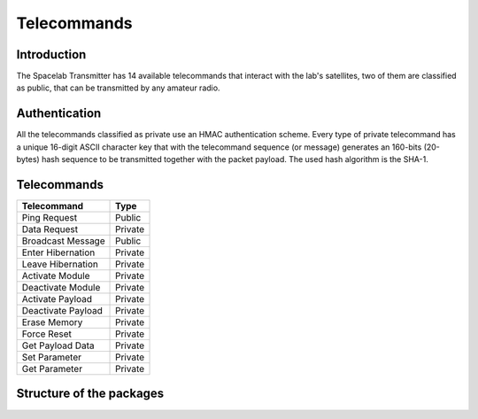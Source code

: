 ************
Telecommands
************

Introduction
============

The Spacelab Transmitter has 14 available telecommands that interact with the lab's satellites, two of them are classified as public, that can be transmitted by any amateur radio.

Authentication
==============

All the telecommands classified as private use an HMAC authentication scheme. Every
type of private telecommand has a unique 16-digit ASCII character key that with the
telecommand sequence (or message) generates an 160-bits (20-bytes) hash sequence to
be transmitted together with the packet payload. The used hash algorithm is the SHA-1.

Telecommands
============

+-------------------+------------+
| Telecommand       |    Type    |  
+===================+============+
| Ping Request      |   Public   | 
+-------------------+------------+
| Data Request      |   Private  |
+-------------------+------------+
| Broadcast Message |   Public   | 
+-------------------+------------+ 
| Enter Hibernation |   Private  | 
+-------------------+------------+
| Leave Hibernation |   Private  |
+-------------------+------------+
| Activate Module   |   Private  |
+-------------------+------------+
| Deactivate Module |   Private  |
+-------------------+------------+
| Activate Payload  |   Private  |
+-------------------+------------+
| Deactivate Payload|   Private  |
+-------------------+------------+
| Erase Memory      |   Private  |
+-------------------+------------+
| Force Reset       |   Private  |
+-------------------+------------+
| Get Payload Data  |   Private  |
+-------------------+------------+
| Set Parameter     |   Private  |
+-------------------+------------+
| Get Parameter     |   Private  |
+-------------------+------------+

Structure of the packages 
=========================

